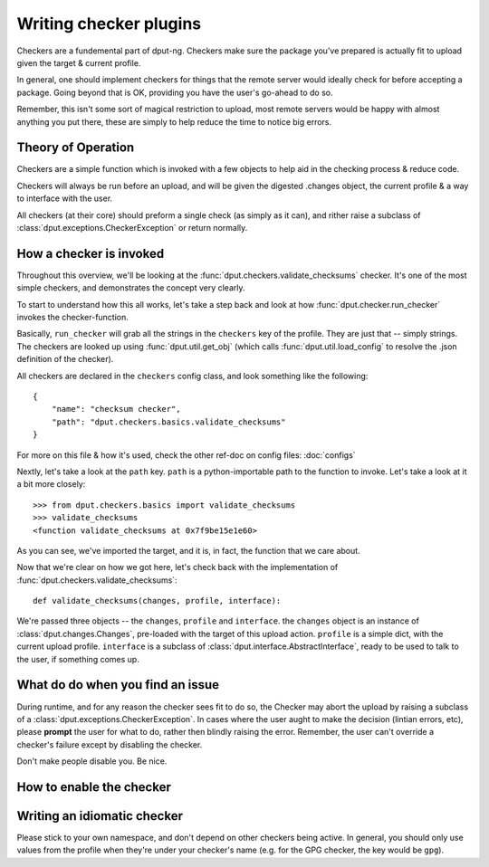 .. checkers:

Writing checker plugins
=======================

Checkers are a fundemental part of dput-ng. Checkers make sure the package
you've prepared is actually fit to upload given the target & current profile.

In general, one should implement checkers for things that the remote server
would ideally check for before accepting a package. Going beyond that is OK,
providing you have the user's go-ahead to do so.

Remember, this isn't some sort of magical restriction to upload, most remote
servers would be happy with almost anything you put there, these are simply
to help reduce the time to notice big errors.

Theory of Operation
-------------------

Checkers are a simple function which is invoked with a few objects to help
aid in the checking process & reduce code.

Checkers will always be run before an upload, and will be given the digested
.changes object, the current profile & a way to interface with the user.

All checkers (at their core) should preform a single check (as simply as it
can), and rither raise a subclass of :class:`dput.exceptions.CheckerException`
or return normally.

How a checker is invoked
------------------------

Throughout this overview, we'll be looking at the
:func:`dput.checkers.validate_checksums` checker. It's one of the most simple
checkers, and demonstrates the concept very clearly.

To start to understand how this all works, let's take a step back and
look at how :func:`dput.checker.run_checker` invokes the checker-function.

Basically, ``run_checker`` will grab all the strings in the ``checkers`` key
of the profile. They are just that -- simply strings. The checkers are looked
up using :func:`dput.util.get_obj` (which calls
:func:`dput.util.load_config` to resolve the .json definition of the checker).

All checkers are declared in the ``checkers`` config class, and look
something like the following::

    {
        "name": "checksum checker",
        "path": "dput.checkers.basics.validate_checksums"
    }

For more on this file & how it's used, check the other ref-doc on
config files: :doc:`configs`

Nextly, let's take a look at the ``path`` key. ``path`` is a
python-importable path to the function to invoke. Let's take a look
at it a bit more closely::

    >>> from dput.checkers.basics import validate_checksums
    >>> validate_checksums
    <function validate_checksums at 0x7f9be15e1e60>

As you can see, we've imported the target, and it is, in fact, the function
that we care about.

.. XXX: TODO: More better handling of small scripts which should just
              be put somewhere dput cares about?

Now that we're clear on how we got here, let's check back with the
implementation of :func:`dput.checkers.validate_checksums`::

    def validate_checksums(changes, profile, interface):

We're passed three objects -- the ``changes``, ``profile`` and ``interface``.
the ``changes`` object is an instance of :class:`dput.changes.Changes`,
pre-loaded with the target of this upload action. ``profile`` is a simple
dict, with the current upload profile. ``interface`` is a subclass of
:class:`dput.interface.AbstractInterface`, ready to be used to talk
to the user, if something comes up.

What do do when you find an issue
---------------------------------

During runtime, and for any reason the checker sees fit to do so, the Checker
may abort the upload by raising a subclass of a
:class:`dput.exceptions.CheckerException`. In cases where the user aught to
make the decision (lintian errors, etc), please **prompt** the user for
what to do, rather then blindly raising the error. Remember, the user can't
override a checker's failure except by disabling the checker.

Don't make people disable you. Be nice.

How to enable the checker
-------------------------

.. XXX: Add it to checkers, dummy (but really, this is actually compelx.
        let's figure that out, first.)

Writing an idiomatic checker
----------------------------

Please stick to your own namespace, and don't depend on other checkers
being active. In general, you should only use values from the profile when
they're under your checker's name (e.g. for the GPG checker, the key would be
``gpg``).
